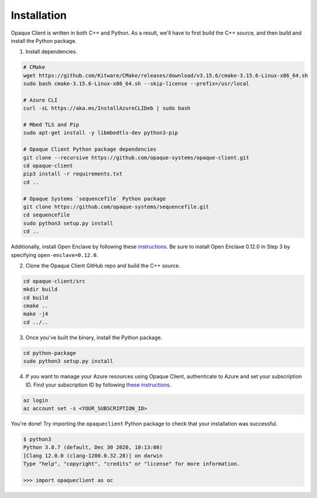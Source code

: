 Installation
============

Opaque Client is written in both C++ and Python. As a result, we'll have to first build the C++ source, and then build and install the Python package.

1. Install dependencies.

.. code-block:: bash

    # CMake
    wget https://github.com/Kitware/CMake/releases/download/v3.15.6/cmake-3.15.6-Linux-x86_64.sh
    sudo bash cmake-3.15.6-Linux-x86_64.sh --skip-license --prefix=/usr/local

    # Azure CLI
    curl -sL https://aka.ms/InstallAzureCLIDeb | sudo bash

    # Mbed TLS and Pip
    sudo apt-get install -y libmbedtls-dev python3-pip

    # Opaque Client Python package dependencies
    git clone --recursive https://github.com/opaque-systems/opaque-client.git
    cd opaque-client
    pip3 install -r requirements.txt 
    cd ..

    # Opaque Systems `sequencefile` Python package
    git clone https://github.com/opaque-systems/sequencefile.git
    cd sequencefile
    sudo python3 setup.py install
    cd ..

Additionally, install Open Enclave by following these `instructions <https://github.com/openenclave/openenclave/blob/master/docs/GettingStartedDocs/install_oe_sdk-Ubuntu_18.04.md>`_. Be sure to install Open Enclave 0.12.0 in Step 3 by specifying ``open-enclave=0.12.0``.

2. Clone the Opaque Client GitHub repo and build the C++ source.

.. code-block:: bash

    cd opaque-client/src
    mkdir build
    cd build
    cmake ..
    make -j4
    cd ../..

3. Once you've built the binary, install the Python package.

.. code-block:: bash

    cd python-package
    sudo python3 setup.py install

4. If you want to manage your Azure resources using Opaque Client, authenticate to Azure and set your subscription ID. Find your subscription ID by following `these instructions <https://docs.microsoft.com/en-us/azure/media-services/latest/how-to-set-azure-subscription?tabs=portal>`_.

.. code-block:: bash

    az login
    az account set -s <YOUR_SUBSCRIPTION_ID>


You're done! Try importing the ``opaqueclient`` Python package to check that your installation was successful.

.. code-block::

    $ python3
    Python 3.8.7 (default, Dec 30 2020, 10:13:08)
    [Clang 12.0.0 (clang-1200.0.32.28)] on darwin
    Type "help", "copyright", "credits" or "license" for more information.

    >>> import opaqueclient as oc
